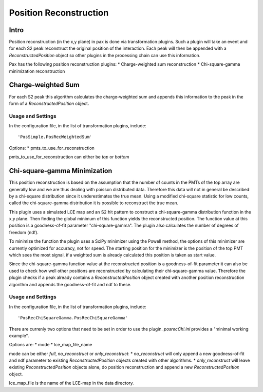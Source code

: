 =======================
Position Reconstruction
=======================

Intro
#####

Position reconstruction (in the x,y plane) in pax is done via transformation plugins. Such a plugin will take an event and for each S2 peak reconstruct the original position of the interaction. Each peak will then be appended with a `ReconstructedPosition` object so other plugins in the processing chain can use this information.

Pax has the following position reconstruction plugins:
* Charge-weighted sum reconstruction
* Chi-square-gamma minimization reconstruction 

Charge-weighted Sum
###################

For each S2 peak this algorithm calculates the charge-weighted sum and appends this information to the peak in the form of a `ReconstructedPosition` object.

Usage and Settings
------------------

In the configuration file, in the list of transformation plugins, include: ::

  'PosSimple.PosRecWeightedSum'

Options:
* pmts_to_use_for_reconstruction

pmts_to_use_for_reconstruction can either be `top` or `bottom`


Chi-square-gamma Minimization
#############################

This position reconstruction is based on the assumption that the number of counts in the PMTs of the top array are generally low and we are thus dealing with poisson distributed data. Therefore this data will not in general be described by a chi-square distribution since it underestimates the true mean. Using a modified chi-square statistic for low counts, called the chi-square-gamma distribution it is possible to reconstruct the true mean.

This plugin uses a simulated LCE map and an S2 hit pattern to construct a chi-square-gamma distribution function in the x,y plane. Then finding the global minimum of this function yields the reconstructed position. The function value at this position is a goodness-of-fit parameter "chi-square-gamma". The plugin also calculates the number of degrees of freedom (ndf).

To minimize the function the plugin uses a SciPy minimizer using the Powell method, the options of this minimizer are currently optimized for accuracy, not for speed. The starting position for the minimizer is the position of the top PMT which sees the most signal, if a weighted sum is already calculated this position is taken as start value.

Since the chi-square-gamma function value at the reconstructed position is a goodness-of-fit parameter it can also be used to check how well other positions are reconstructed by calculating their chi-square-gamma value. Therefore the plugin checks if a peak already contains a `ReconstructedPosition` object created with another position reconstruction algorithm and appends the goodness-of-fit and ndf to these.

Usage and Settings
------------------

In the configuration file, in the list of transformation plugins, include: ::

  'PosRecChiSquareGamma.PosRecChiSquareGamma'

There are currenly two options that need to be set in order to use the plugin. `posrecChi.ini` provides a "minimal working example".

Options are:
* mode
* lce_map_file_name

mode can be either `full`, `no_reconstruct` or `only_reconstruct`:
* `no_reconstruct` will only append a new goodness-of-fit and ndf parameter to existing `ReconstructedPosition` objects created with other algorithms.
* `only_reconstruct` will leave existing `ReconstructedPosition` objects alone, do position reconstruction and append a new `ReconstructedPosition` object.

lce_map_file is the name of the LCE-map in the data directory.
